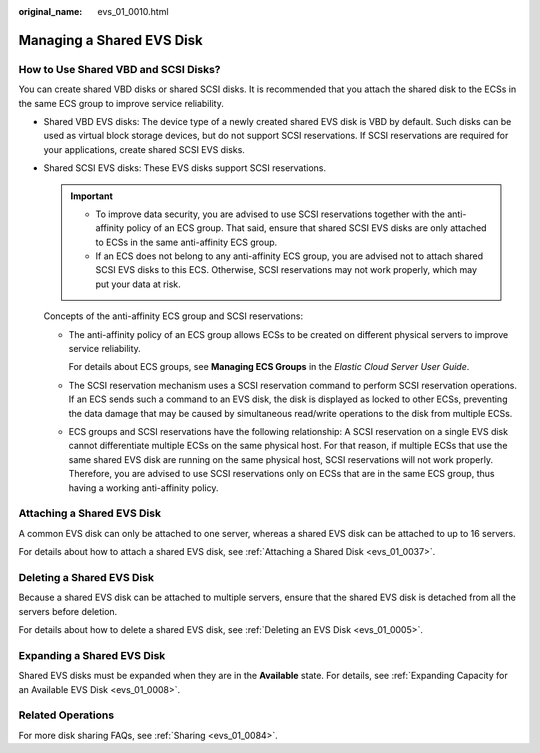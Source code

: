 :original_name: evs_01_0010.html

.. _evs_01_0010:

Managing a Shared EVS Disk
==========================

How to Use Shared VBD and SCSI Disks?
-------------------------------------

You can create shared VBD disks or shared SCSI disks. It is recommended that you attach the shared disk to the ECSs in the same ECS group to improve service reliability.

-  Shared VBD EVS disks: The device type of a newly created shared EVS disk is VBD by default. Such disks can be used as virtual block storage devices, but do not support SCSI reservations. If SCSI reservations are required for your applications, create shared SCSI EVS disks.

-  Shared SCSI EVS disks: These EVS disks support SCSI reservations.

   .. important::

      -  To improve data security, you are advised to use SCSI reservations together with the anti-affinity policy of an ECS group. That said, ensure that shared SCSI EVS disks are only attached to ECSs in the same anti-affinity ECS group.
      -  If an ECS does not belong to any anti-affinity ECS group, you are advised not to attach shared SCSI EVS disks to this ECS. Otherwise, SCSI reservations may not work properly, which may put your data at risk.

   Concepts of the anti-affinity ECS group and SCSI reservations:

   -  The anti-affinity policy of an ECS group allows ECSs to be created on different physical servers to improve service reliability.

      For details about ECS groups, see **Managing ECS Groups** in the *Elastic Cloud Server User Guide*.

   -  The SCSI reservation mechanism uses a SCSI reservation command to perform SCSI reservation operations. If an ECS sends such a command to an EVS disk, the disk is displayed as locked to other ECSs, preventing the data damage that may be caused by simultaneous read/write operations to the disk from multiple ECSs.

   -  ECS groups and SCSI reservations have the following relationship: A SCSI reservation on a single EVS disk cannot differentiate multiple ECSs on the same physical host. For that reason, if multiple ECSs that use the same shared EVS disk are running on the same physical host, SCSI reservations will not work properly. Therefore, you are advised to use SCSI reservations only on ECSs that are in the same ECS group, thus having a working anti-affinity policy.

Attaching a Shared EVS Disk
---------------------------

A common EVS disk can only be attached to one server, whereas a shared EVS disk can be attached to up to 16 servers.

For details about how to attach a shared EVS disk, see :ref:`Attaching a Shared Disk <evs_01_0037>`.

Deleting a Shared EVS Disk
--------------------------

Because a shared EVS disk can be attached to multiple servers, ensure that the shared EVS disk is detached from all the servers before deletion.

For details about how to delete a shared EVS disk, see :ref:`Deleting an EVS Disk <evs_01_0005>`.

Expanding a Shared EVS Disk
---------------------------

Shared EVS disks must be expanded when they are in the **Available** state. For details, see :ref:`Expanding Capacity for an Available EVS Disk <evs_01_0008>`.

Related Operations
------------------

For more disk sharing FAQs, see :ref:`Sharing <evs_01_0084>`.
